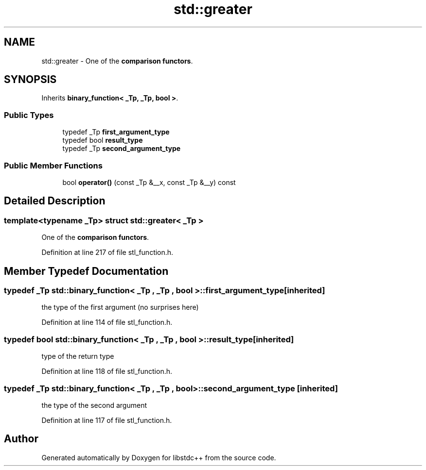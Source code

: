 .TH "std::greater" 3 "21 Apr 2009" "libstdc++" \" -*- nroff -*-
.ad l
.nh
.SH NAME
std::greater \- One of the \fBcomparison functors\fP.  

.PP
.SH SYNOPSIS
.br
.PP
Inherits \fBbinary_function< _Tp, _Tp, bool >\fP.
.PP
.SS "Public Types"

.in +1c
.ti -1c
.RI "typedef _Tp \fBfirst_argument_type\fP"
.br
.ti -1c
.RI "typedef bool \fBresult_type\fP"
.br
.ti -1c
.RI "typedef _Tp \fBsecond_argument_type\fP"
.br
.in -1c
.SS "Public Member Functions"

.in +1c
.ti -1c
.RI "bool \fBoperator()\fP (const _Tp &__x, const _Tp &__y) const "
.br
.in -1c
.SH "Detailed Description"
.PP 

.SS "template<typename _Tp> struct std::greater< _Tp >"
One of the \fBcomparison functors\fP. 
.PP
Definition at line 217 of file stl_function.h.
.SH "Member Typedef Documentation"
.PP 
.SS "typedef _Tp  \fBstd::binary_function\fP< _Tp , _Tp , bool  >::\fBfirst_argument_type\fP\fC [inherited]\fP"
.PP
the type of the first argument (no surprises here) 
.PP
Definition at line 114 of file stl_function.h.
.SS "typedef bool  \fBstd::binary_function\fP< _Tp , _Tp , bool  >::\fBresult_type\fP\fC [inherited]\fP"
.PP
type of the return type 
.PP
Definition at line 118 of file stl_function.h.
.SS "typedef _Tp  \fBstd::binary_function\fP< _Tp , _Tp , bool  >::\fBsecond_argument_type\fP\fC [inherited]\fP"
.PP
the type of the second argument 
.PP
Definition at line 117 of file stl_function.h.

.SH "Author"
.PP 
Generated automatically by Doxygen for libstdc++ from the source code.
